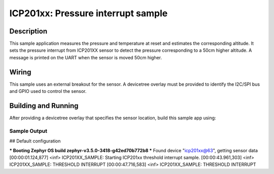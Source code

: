 .. _icp201xx:

ICP201xx: Pressure interrupt sample
############################################

Description
***********

This sample application measures the pressure and temperature
at reset and estimates the corresponding altitude.
It sets the pressure interrupt from ICP201XX sensor to detect
the pressure corresponding to a 50cm higher altitude.
A message is printed on the UART when the sensor is moved 50cm higher.

Wiring
*******

This sample uses an external breakout for the sensor.  A devicetree
overlay must be provided to identify the I2C/SPI bus and GPIO used to
control the sensor.

Building and Running
********************

After providing a devicetree overlay that specifies the sensor location,
build this sample app using:

.. zephyr-app-commands::
   :zephyr-app: samples/sensor/icp201xx
   :board: nrf52dk_nrf52832
   :goals: build flash

Sample Output
=============

.. code-block:: console

## Default configuration

*** Booting Zephyr OS build zephyr-v3.5.0-3418-g42ed70b772b8 ***
Found device "icp201xx@63", getting sensor data
[00:00:01.124,877] <inf> ICP201XX_SAMPLE: Starting ICP201xx threshold interrupt sample.
[00:00:43.961,303] <inf> ICP201XX_SAMPLE: THRESHOLD INTERRUPT
[00:00:47.716,583] <inf> ICP201XX_SAMPLE: THRESHOLD INTERRUPT
